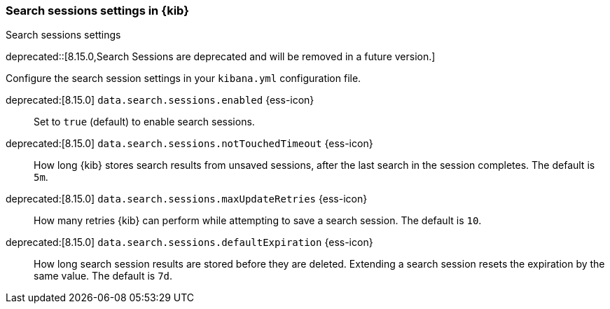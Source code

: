 
[[search-session-settings-kb]]
=== Search sessions settings in {kib}
++++
<titleabbrev>Search sessions settings</titleabbrev>
++++

deprecated::[8.15.0,Search Sessions are deprecated and will be removed in a future version.]

Configure the search session settings in your `kibana.yml` configuration file.

deprecated:[8.15.0] `data.search.sessions.enabled` {ess-icon}::
Set to `true` (default) to enable search sessions.

deprecated:[8.15.0] `data.search.sessions.notTouchedTimeout` {ess-icon}::
How long {kib} stores search results from unsaved sessions,
after the last search in the session completes. The default is `5m`.

deprecated:[8.15.0] `data.search.sessions.maxUpdateRetries` {ess-icon}::
How many retries {kib} can perform while attempting to save a search session. The default is `10`.

deprecated:[8.15.0] `data.search.sessions.defaultExpiration` {ess-icon}::
How long search session results are stored before they are deleted.
Extending a search session resets the expiration by the same value. The default is `7d`.
